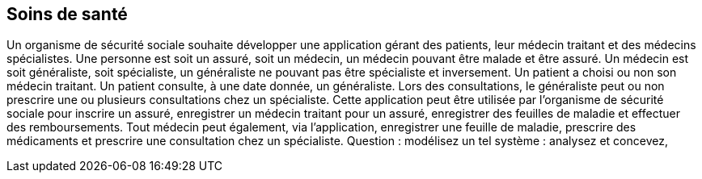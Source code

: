 == Soins de santé
Un organisme de sécurité sociale souhaite développer une application gérant des patients, leur médecin traitant et des médecins spécialistes. Une personne est soit un assuré, soit un médecin, un médecin pouvant être malade et être assuré. Un médecin est soit généraliste, soit spécialiste, un généraliste ne pouvant pas être spécialiste et inversement. Un patient a choisi ou non son médecin traitant. Un patient consulte, à une date donnée, un généraliste. Lors des consultations, le généraliste peut ou non prescrire une ou plusieurs consultations chez un spécialiste. Cette application peut être utilisée par l’organisme de sécurité sociale pour inscrire un assuré, enregistrer un médecin traitant pour un assuré, enregistrer des feuilles de maladie et effectuer des remboursements. Tout médecin peut également, via l’application, enregistrer une feuille de maladie, prescrire des médicaments et prescrire une consultation chez un spécialiste. Question : modélisez un tel système : analysez et concevez,
